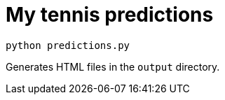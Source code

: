 # My tennis predictions

[source, bash]
----
python predictions.py
----

Generates HTML files in the `output` directory.
